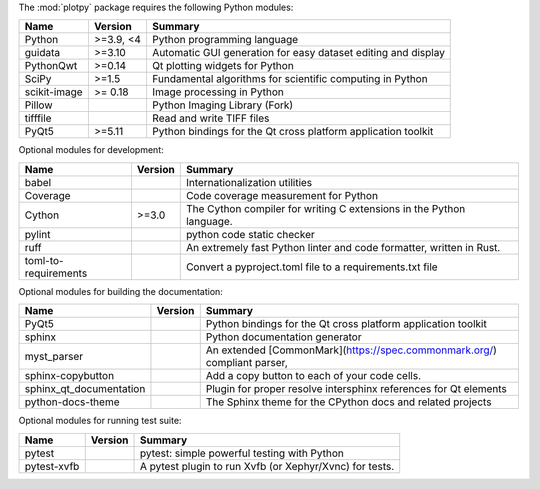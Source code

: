 The :mod:`plotpy` package requires the following Python modules:

.. list-table::
    :header-rows: 1
    :align: left

    * - Name
      - Version
      - Summary
    * - Python
      - >=3.9, <4
      - Python programming language
    * - guidata
      - >=3.10
      - Automatic GUI generation for easy dataset editing and display
    * - PythonQwt
      - >=0.14
      - Qt plotting widgets for Python
    * - SciPy
      - >=1.5
      - Fundamental algorithms for scientific computing in Python
    * - scikit-image
      -  >= 0.18
      - Image processing in Python
    * - Pillow
      -
      - Python Imaging Library (Fork)
    * - tifffile
      -
      - Read and write TIFF files
    * - PyQt5
      - >=5.11
      - Python bindings for the Qt cross platform application toolkit

Optional modules for development:

.. list-table::
    :header-rows: 1
    :align: left

    * - Name
      - Version
      - Summary
    * - babel
      -
      - Internationalization utilities
    * - Coverage
      -
      - Code coverage measurement for Python
    * - Cython
      - >=3.0
      - The Cython compiler for writing C extensions in the Python language.
    * - pylint
      -
      - python code static checker
    * - ruff
      -
      - An extremely fast Python linter and code formatter, written in Rust.
    * - toml-to-requirements
      -
      - Convert a pyproject.toml file to a requirements.txt file

Optional modules for building the documentation:

.. list-table::
    :header-rows: 1
    :align: left

    * - Name
      - Version
      - Summary
    * - PyQt5
      -
      - Python bindings for the Qt cross platform application toolkit
    * - sphinx
      -
      - Python documentation generator
    * - myst_parser
      -
      - An extended [CommonMark](https://spec.commonmark.org/) compliant parser,
    * - sphinx-copybutton
      -
      - Add a copy button to each of your code cells.
    * - sphinx_qt_documentation
      -
      - Plugin for proper resolve intersphinx references for Qt elements
    * - python-docs-theme
      -
      - The Sphinx theme for the CPython docs and related projects

Optional modules for running test suite:

.. list-table::
    :header-rows: 1
    :align: left

    * - Name
      - Version
      - Summary
    * - pytest
      -
      - pytest: simple powerful testing with Python
    * - pytest-xvfb
      -
      - A pytest plugin to run Xvfb (or Xephyr/Xvnc) for tests.